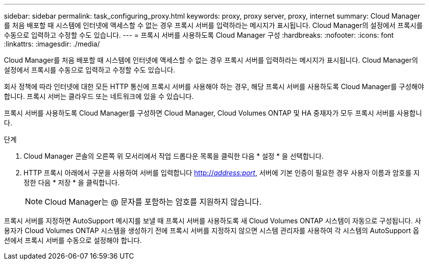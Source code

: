 ---
sidebar: sidebar 
permalink: task_configuring_proxy.html 
keywords: proxy, proxy server, proxy, internet 
summary: Cloud Manager를 처음 배포할 때 시스템에 인터넷에 액세스할 수 없는 경우 프록시 서버를 입력하라는 메시지가 표시됩니다. Cloud Manager의 설정에서 프록시를 수동으로 입력하고 수정할 수도 있습니다. 
---
= 프록시 서버를 사용하도록 Cloud Manager 구성
:hardbreaks:
:nofooter: 
:icons: font
:linkattrs: 
:imagesdir: ./media/


[role="lead"]
Cloud Manager를 처음 배포할 때 시스템에 인터넷에 액세스할 수 없는 경우 프록시 서버를 입력하라는 메시지가 표시됩니다. Cloud Manager의 설정에서 프록시를 수동으로 입력하고 수정할 수도 있습니다.

회사 정책에 따라 인터넷에 대한 모든 HTTP 통신에 프록시 서버를 사용해야 하는 경우, 해당 프록시 서버를 사용하도록 Cloud Manager를 구성해야 합니다. 프록시 서버는 클라우드 또는 네트워크에 있을 수 있습니다.

프록시 서버를 사용하도록 Cloud Manager를 구성하면 Cloud Manager, Cloud Volumes ONTAP 및 HA 중재자가 모두 프록시 서버를 사용합니다.

.단계
. Cloud Manager 콘솔의 오른쪽 위 모서리에서 작업 드롭다운 목록을 클릭한 다음 * 설정 * 을 선택합니다.
. HTTP 프록시 아래에서 구문을 사용하여 서버를 입력합니다 http://_address:port_[], 서버에 기본 인증이 필요한 경우 사용자 이름과 암호를 지정한 다음 * 저장 * 을 클릭합니다.
+

NOTE: Cloud Manager는 @ 문자를 포함하는 암호를 지원하지 않습니다.



프록시 서버를 지정하면 AutoSupport 메시지를 보낼 때 프록시 서버를 사용하도록 새 Cloud Volumes ONTAP 시스템이 자동으로 구성됩니다. 사용자가 Cloud Volumes ONTAP 시스템을 생성하기 전에 프록시 서버를 지정하지 않으면 시스템 관리자를 사용하여 각 시스템의 AutoSupport 옵션에서 프록시 서버를 수동으로 설정해야 합니다.
